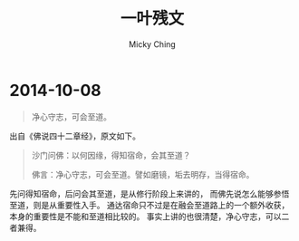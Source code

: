 #+TITLE: 一叶残文
#+AUTHOR: Micky Ching
#+OPTIONS: H:4 ^:nil toc:nil
#+LATEX_CLASS: latex-doc

* 2014-10-08
#+BEGIN_QUOTE
净心守志，可会至道。
#+END_QUOTE

出自《佛说四十二章经》，原文如下。
#+BEGIN_QUOTE
沙门问佛：以何因缘，得知宿命，会其至道？

佛言：净心守志，可会至道。譬如磨镜，垢去明存，当得宿命。
#+END_QUOTE

先问得知宿命，后问会其至道，是从修行阶段上来讲的，
而佛先说怎么能够参悟至道，则是从重要性入手。
通达宿命只不过是在融会至道路上的一个额外收获，
本身的重要性是不能和至道相比较的。
事实上讲的也很清楚，净心守志，可以二者兼得。
